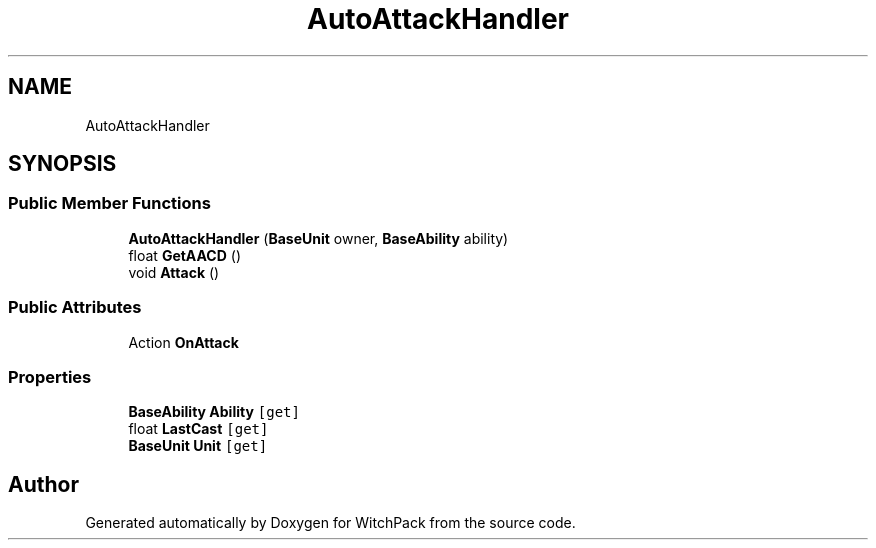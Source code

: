 .TH "AutoAttackHandler" 3 "Mon Jan 29 2024" "Version 0.096" "WitchPack" \" -*- nroff -*-
.ad l
.nh
.SH NAME
AutoAttackHandler
.SH SYNOPSIS
.br
.PP
.SS "Public Member Functions"

.in +1c
.ti -1c
.RI "\fBAutoAttackHandler\fP (\fBBaseUnit\fP owner, \fBBaseAbility\fP ability)"
.br
.ti -1c
.RI "float \fBGetAACD\fP ()"
.br
.ti -1c
.RI "void \fBAttack\fP ()"
.br
.in -1c
.SS "Public Attributes"

.in +1c
.ti -1c
.RI "Action \fBOnAttack\fP"
.br
.in -1c
.SS "Properties"

.in +1c
.ti -1c
.RI "\fBBaseAbility\fP \fBAbility\fP\fC [get]\fP"
.br
.ti -1c
.RI "float \fBLastCast\fP\fC [get]\fP"
.br
.ti -1c
.RI "\fBBaseUnit\fP \fBUnit\fP\fC [get]\fP"
.br
.in -1c

.SH "Author"
.PP 
Generated automatically by Doxygen for WitchPack from the source code\&.
